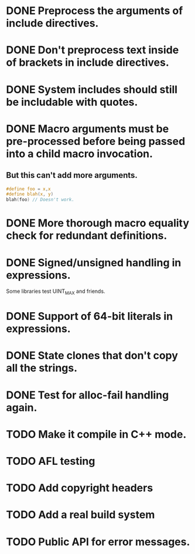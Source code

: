 * DONE Preprocess the arguments of include directives.
* DONE Don't preprocess text inside of brackets in include directives.
* DONE System includes should still be includable with quotes.
* DONE Macro arguments must be pre-processed before being passed into a child macro invocation.
** But this can't add more arguments.
#+BEGIN_SRC c
  #define foo = x,x
  #define blah(x, y)
  blah(foo) // Doesn't work.
#+END_SRC

* DONE More thorough macro equality check for redundant definitions.
* DONE Signed/unsigned handling in expressions.
Some libraries test UINT_MAX and friends.
* DONE Support of 64-bit literals in expressions.
* DONE State clones that don't copy all the strings.
* DONE Test for alloc-fail handling again.
* TODO Make it compile in C++ mode.
* TODO AFL testing
* TODO Add copyright headers
* TODO Add a real build system
* TODO Public API for error messages.
